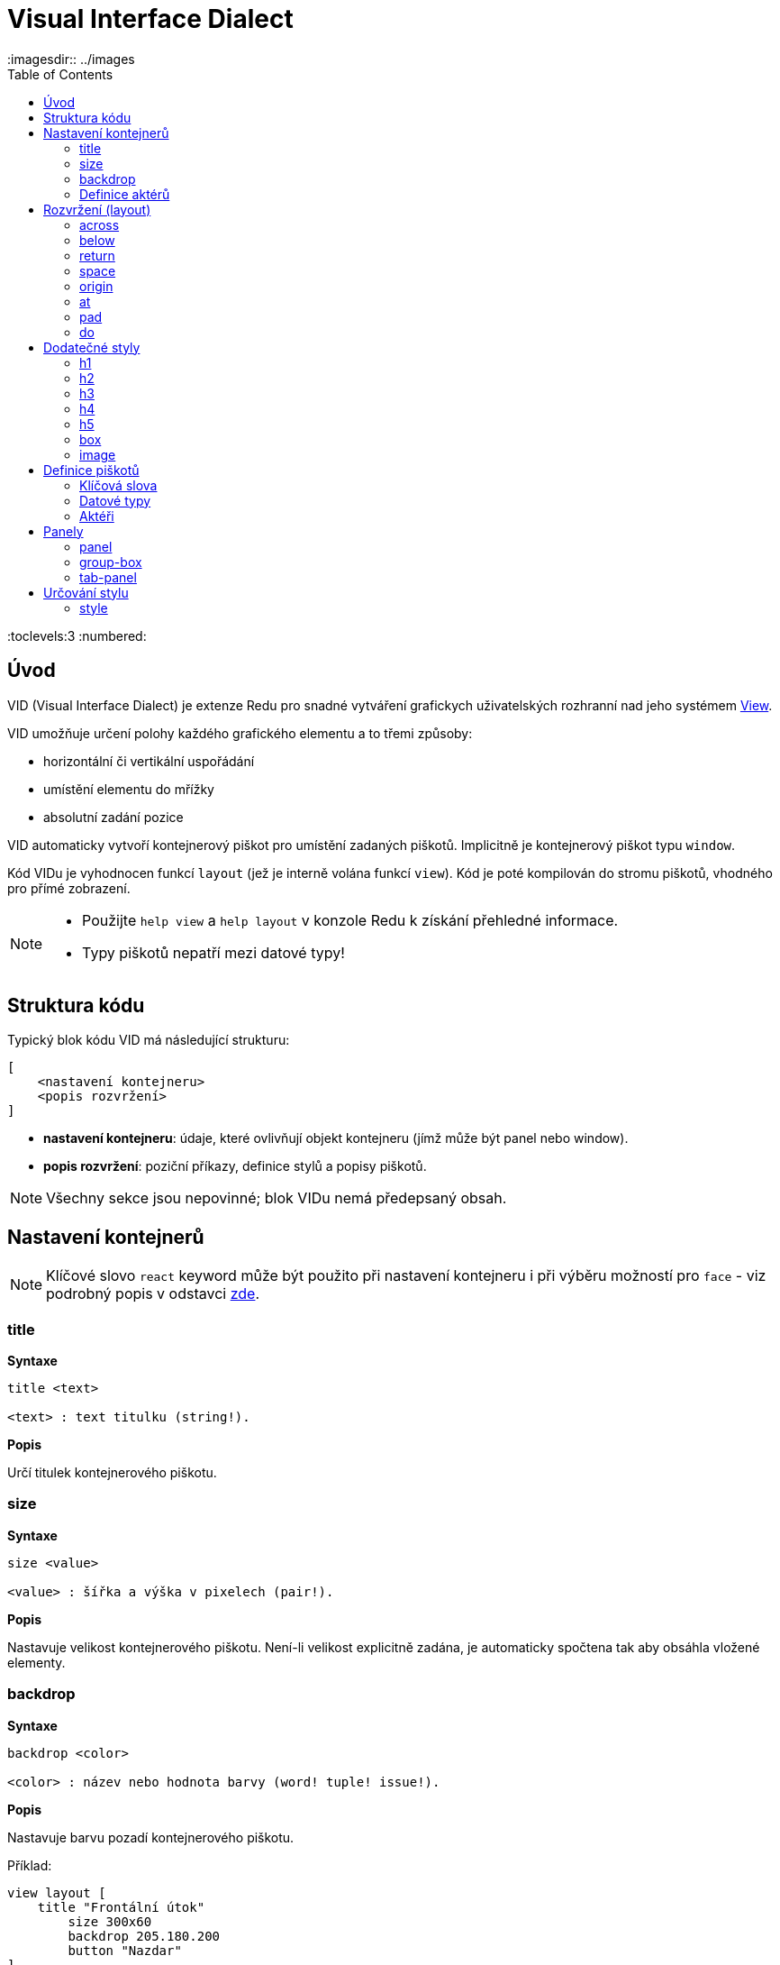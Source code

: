 = Visual Interface Dialect
:imagesdir:: ../images
:toc:
:toclevels:3
:numbered:

  
== Úvod 

VID (Visual Interface Dialect) je extenze Redu pro snadné vytváření grafickych uživatelských rozhranní nad jeho systémem link:view.html[View].


VID umožňuje určení polohy každého grafického elementu a to třemi způsoby:

* horizontální či vertikální uspořádání
* umístění elementu do mřížky
* absolutní zadání pozice

VID automaticky vytvoří kontejnerový piškot pro umístění zadaných piškotů. Implicitně je kontejnerový piškot typu `window`.

Kód VIDu je vyhodnocen funkcí `layout` (jež je interně volána funkcí `view`). Kód je poté kompilován do stromu piškotů, vhodného pro přímé zobrazení.

[NOTE]
==== 
* Použijte `help view` a `help layout` v konzole Redu k získání přehledné informace.
* Typy piškotů nepatří mezi datové typy!
====

== Struktura kódu 

Typický blok kódu VID má následující strukturu:

   [
       <nastavení kontejneru>
       <popis rozvržení>
   ]

* *nastavení kontejneru*: údaje, které ovlivňují objekt kontejneru (jímž může být panel nebo window).

* *popis rozvržení*: poziční příkazy, definice stylů a popisy piškotů.

[NOTE] 
====
Všechny sekce jsou nepovinné; blok VIDu nemá předepsaný obsah.
====

== Nastavení kontejnerů

[NOTE] 
====
Klíčové slovo `react` keyword může být použito při nastavení kontejneru i při výběru možností pro `face` - viz podrobný popis v odstavci <<anchor:_react, zde>>.
====

=== title 

*Syntaxe*
----
title <text>
    
<text> : text titulku (string!).
----    
*Popis*

Určí titulek kontejnerového piškotu.


=== size 

*Syntaxe*
----
size <value>
    
<value> : šířka a výška v pixelech (pair!).
----    
*Popis*

Nastavuje velikost kontejnerového piškotu. Není-li velikost explicitně zadána, je automaticky spočtena tak aby obsáhla vložené elementy.


=== backdrop 

*Syntaxe*
----
backdrop <color>
    
<color> : název nebo hodnota barvy (word! tuple! issue!).
----    
*Popis*

Nastavuje barvu pozadí kontejnerového piškotu.

Příklad:
----
view layout [
    title "Frontální útok"
	size 300x60
	backdrop 205.180.200
	button "Nazdar"
]
----

=== Definice aktérů

V této oblasti kódu je také možné definovat aktéry kontejneru - viz sekci <<Actors>>.

== Rozvržení (layout) 

VID umisťuje piškoty do piškotu window podle jednoduchých pravidel:

* směr řazení piškotů může být horizontální nebo vertikální
* piškoty jsou v daném směru umisťovány jeden za druhým se zadaným odstupem

Implicitní hodnoty:

* počátek (origin): `10x10`
* mezera (space): `10x10`
* směr (direction): `across`
* alignment: `top`

Takto jsou piškoty rozmisťovány v režimu `across`:

image::across.png[across,align="center"]

Takto jsou piškoty rozmisťovány v režimu below (s použitím implicitního přiřazení `left`): 

image::below.png[below,align="center"]



=== across 

*Syntaxe*
----
across <alignment>

<alignment> : (optional) possible values: top | middle | bottom.
----    
*Popis*

Rozmisťování probíhá v horizontálním směru zleva doprava. Implicitní přiřazení piškotů v řadě (`top`) lze změnit modifikátorem přiřazení. 


=== below  

*Syntaxe*
----
below <alignment>

<alignment> : (optional) possible values: left | center | right.
----    
*Popis*

Rozmisťování probíhá ve vertikálním směru shora dolů. Implicitní přiřazení piškotů ve sloupci (`left`) lze změnit modifikátorem přiřazení.

=== return 

*Syntaxe*
----
return <alignment>

<alignment> : (optional) possible values: left | center | right | top | middle | bottom.

----    
*Popis*

Přesouvá pozici na další řádek nebo sloupec piškotů v závislosti na aktuálním směru rozmisťování. Implicitní přiřazení piškotů v řadě či sloupci lze změnit modifikátorem přiřazení.


=== space 

*Syntaxe*
----
space <offset>
    
<offset> : nová hodnota mezery (pair!).
----    
*Popis*

Udává hodnotu odstupu pro nově umisťované piškoty. 


=== origin 

*Syntaxe*
----
origin <offset>
    
<offset> : nová hodnota počátku (pair!).
----    
*Popis*

Udává novou pozici počátku, relativně k rohu kontejnerového piškotu.


=== at 

*Syntaxe*
----
at <offset>
    
<offset> : pozice dalšího piškotu (pair!).
----    
*Popis*

Umisťuje další piškot do absolutně zadané pozice. Tento poziční režim se vztahuje pouze k následujícímu piškotu a nemění zadaný způsob umístění pro piškoty další. 


=== pad 

*Syntaxe*
----
pad <offset>
    
<offset> : relativní odsazení (pair!).
----    
*Popis*

Upravuje pozici piškotu o relativní odsazení (offset). Všechny následující piškoty v řadě či sloupci se příslušně posunou také.


=== do 

*Syntaxe*
----
do <body>
    
<body> : prováděný kód (block!).
----    
*Popis*

Vyhodnotí blok regulérního kódu Redu pro následné "last-minute" inicializační použití. Blok těla je vázán na piškot kontejneru (okno nebo panel), takže je možný přímý přístup k pišotu kontejneru. Na kontejner samotný lze odkazovat klíčovým slovem `self`.

== Dodatečné styly

View engine poskytuje mnoho vestavěných piškotů. Dialekt VID je rozšiřuje definováním dalších obecně používaných stylů s přiřazenými klíčovými slovy. Lze je použít se stejnými volbami jako jejich výchozí typ piškotu. Mohou byt také redefinovány použitím příkazu `style`.
	
=== h1

Styl `H1` je typu `text` s velikostí fontu 32.

=== h2

Styl `H2` je typu `text` s velikostí fontu 26.

=== h3

Styl `H3` je typu `text` s velikostí fontu 22.

=== h4

Styl `H4` je typu `text` s velikostí fontu 17.

=== h5

Styl `H5` je typu `text` s velikostí fontu 13.

=== box

Styl `box` je typu `base` s implicitně nastavenou transparentní barvou.

=== image

Styl `image` je typu `base` s implicitní velikostí 100x100.


== Definice piškotů 

Piškot lze vložit do aktuální pozice rozvržení (layout) jednoduše uvedením jména existujícího typu piškotu nebo dostupného stylu.

*Syntaxe*
----
<name>: <type> <options>
	
<name>    : název nového komponentu (set-word!).
<type>    : platný typ piškotu nebo název stylu (word!).
<options> : seznam možností
----
Zadaný název odkazuje na objekt typu `face!`, vytvořený dialektem VID z popisu piškotu.

Pro každý styl nebo typ piškotu jsou k dispozici implicitní hodnoty, pročež lze vytvořit nový piškot bez jakýchkoliv specifikací. Případně potřebné specifikace se dělí do těchto skupin:

* Keywords - klíčová slova
* Datatypes- datové typy
* Actors - aktéři

Všechny parametry lze zadávat v libovolném pořadí za názvem piškotu nebo stylu. Nový název piškotu nebo klíčové slovo rozmístění (layoutu) označuje konec seznamu parametrů (options) pro daný piškot.

NOTE: Slovo `window` nemůže být použito jako typ piškotu.


=== Klíčová slova 

==== left

*Syntaxe*
----
left
----    
*Popis*

Zarovná text piškotu k levému okraji.

==== center

*Syntaxe*
----
center
----    
*Popis*

Vystředí text piškotu

==== right

*Syntaxe*
----
right
----    
*Popis*

Zarovná text pišotu k pravému okraji.

==== top

*Syntaxe*
----
top
----    
*Popis*

Zarovná text pišotu k hornímu okraji.

==== middle

*Syntaxe*
----
middle
----    
*Popis*

Umístí text piškotu vertikálně doprostřed.

==== bottom

*Syntaxe*
----
bottom
----    
*Popis*

Zarovná text piškotu k dolnímu okraji .


==== bold

*Syntaxe*
----
bold
----    
*Popis*

Nastaví styl textu na `bold`.

==== italic

*Syntaxe*
----
italic
----    
*Popis*

Nastaví styl textu na `italic`.

==== underline

*Syntaxe*
----
underline
----    
*Popis*

Nastaví styl textu na `underline`.

==== extra

*Syntaxe*
----
extra <expr>
    
<expr> : jakákoli hodnota (any-type!).
----    
*Popis*

Nastaví aspekt `extra` piškotu na novou hodnotu (jež může být výsledkem výrazu).

==== data

*Syntaxe*
----
data <list>
    
<list> : literálový seznam položek nebo výraz Redu (block!).
----    
*Popis*

Nastaví aspekt `data` piškotu na seznam hodnot. Formát seznamu závisí na požadavcích typu piškotu.

==== draw

*Syntaxe*
----
draw <commands>
    
<commands> : literálový seznam příkazů nebo výraz Redu(block!).
----    
*Popis*

Nastaví aspekt `draw` piškotu na seznam příkazů dialektu Draw.
Viz link:draw.adoc [Draw dialect].

==== font

*Syntaxe*
----
font <spec>
    
<spec> : zadání platného fontu (block! object! word!).
----    
*Popis*

Nastaví aspekt `font` piškotu na nový objekt `font!`. Objekt font! je popsán link:view.adoc#_font_object[zde].

[NOTE] 
====
Je možné použít `font` spolu s jinými souvisejícími parametry. VID je sloučí dohromady s prioritou posledně zadaného parametru.
====

==== para

*Syntaxe*
----
para <spec>
    
<spec> : určení platného objektu para (block! object! word!).
----    
*Popis*

Nastaví aspekt `para` novému objektu `para!`. Objekt para! je popsán link:view.adoc#_para_object[zde].

[NOTE] 
====
Je možné použít `para` spolu s jinými souvisejícími parametry. VID je sloučí dohromady s prioritou posledně zadaného parametru.
====

==== wrap

*Syntaxe*
----
wrap
----    
*Popis*

Při zobrazení omezit délku textového řádku.

==== no-wrap

*Syntaxe*
----
no-wrap
----    
*Popis*

Neomezovat délku zobrazeného textu.

==== font-size

*Syntaxe*
----
font-size <pt>
    
<pt> : velikost fontu v bodech (integer! word!).
----    
*Popis*

Nastaví velikost fontu pro zobrazovaný text piškotu.

==== font-color

*Syntaxe*
----
font-color <value>
    
<value> : barva fontu (tuple! word! issue!).
----    
*Popis*

Nastaví barvu aktuálního fontu pro text piškotu.

==== font-name

*Syntaxe*
----
font-name <name>
    
<name> : platný název dostupného fontu (string! word!).
----    
*Popis*

Nastaví název fontu v piškotu.

==== react

Toto klíčové slovo lze použít jako možnost piškotu i ve smyslu globálním. Lze použít libovolný počet instancí slova `react`.

*Syntaxe*
----
react [<body>]
react later [<body>]

<body> : regulerní kód Redu (block!).
----    
*Popis*

Vytvoří nový reaktor z těla bloku. Je-li `react` použito jako možnost (option) piškotu, může tělo bloku odkazovat na aktuální piškot s použitím slova `face`. Je-li slovo `react` použito globálně, musí být cílové piškoty volatelné jménem.

Nepovinné klíčové slovo `later` přeskočí první událost reakce bezprostředně po provedení `těla` bloku.

[NOTE] 
====
Reaktory jsou součástí reaktivního programování ve View, jehož dokumentace se připravuje. Stručně řečeno, tělo bloku může popisovat jeden či více vztahů mezi vlastnostmi piškotů a to s použitím cest. Nastavení vlastnosti piškotu je zpracováno jako cíl (target) reaktoru (aktualizovaný piškot), zatímco cesta, vedoucí k vlastnosti piškotu je zpracována jako zdroj (source) reaktoru (změna zdroje spustí aktualizaci kódu reaktoru).
====

==== loose

*Syntaxe*
----
loose
----    
*Popis*

Umožňuje tažení piškotu levým tlačítkem myši.

==== all-over

*Syntaxe*
----
all-over
----    
*Popis*

Nastaví flag `all-over`, který povoluje příjem všech "myších" událostí `over`.

==== hidden

*Syntaxe*
----
hidden
----    
*Popis*

Činí piškot neviditelným.

==== disabled

*Syntaxe*
----
disabled
----    
*Popis*

Vypíná aktivitu piškotu (piškot nezpracovává žádnou událost).

==== select

*Syntaxe*
----
select <index>
    
<index> : index vybrané položky (integer!).
----    
*Popis*

Sets the `selected` facet of the current face. Used mostly for lists to indicate which item is pre-selected.

==== focus

*Syntaxe*
----
focus
----    
*Popis*

Dodává zaměření (focus) aktuálnímu piškotu při prvním zobrazení okna. Zaměření lze udělit pouze jednomu piškotu. Je-li použito několik voleb `focus` pro různé piškoty, dostane se zaměření jen tomu poslednímu.

==== hint

*Syntaxe*
----
hint <message>

<message> : text návodu (string!).
---- 
*Popis*

Poskytuje text návodu uvnitř polí piškotů, které dosud nemají žádný obsah. Tento text zmizí při zadání nového obsahu (akcí uživatele nebo nastavením parametru `face/text`).


==== rate

*Syntaxe*
----
rate <value>
rate <value> now
    
<value>: trvání nebo frekvence (integer! time!).
----    
*Popis*

Nastaví časovač piškotu pro trvání (time!) nebo frekvenci (integer!). Při každém tiku časovače je generována událost `time` piškotu. Je-li použita volba `now`, je první časová událost generována okamžitě.

==== default

*Syntaxe*
----
default <value>
    
<value>: impmlicitní hodnota aspektu `data` (any-type!).
----    
*Popis*

Definuje implicitní hodnotu aspektu `data`, když konverze aspektu `text` vrací `none`. Tato implicitní hodnota je uložena v aspektu `options` jako pár key/value.

[NOTE] 
====
aktuálně používáno pouze u piškotů `text` a `field`.
====

==== with

*Syntaxe*

----
with <body>

<body>: blok kódu vázaný na aktuální piškot (block!)
----

*Popis*

Vyhodnocuje blok kódu, vázaný na aktuálně definovaný piškot. Umožňuje přímé nastavení polí piškotu, potlačujíc jiná nastavení VID.

=== Datové typy 

Kromě klíčových slov je možné zadat nastavení piškotů s použitím literálních hodnot následujících typů:

[cols="1,3", options="header"]
|===
|Datatype|      Purpose
|*integer!*|    Určuje šířku piškotu. U panelů indikuje počet řad nebo sloupců v uspořádání (layout) v závislosti na aktuálním směru.
|*pair!*|       Určuje šířku a výšku piškotu.
|*tuple!*       Určuje barvu pozadí piškotu (kde je použitelné).
|*issue!*|      Určuje barvu pozadí piškotu pomocí hexadecimálního zápisu (#rgb, #rrggbb, #rrggbbaa).
|*string!*|     Určuje text, který má být piškotem zobrazen.
|*percent!*|    Nastavuje aspekt `data` piškotu (užitečné pro typy `progress` a `slider`).
|*image!*|      Určuje obrázek pro pozadí piškotu(tam, kde je použitelné).
|*url!*|        Načte zdroj, na nějž ukazuje URL a poté jej provede.
|*block!*|      Udává akci pro implicitní událost piškotu. U panelů určuje jejich obsah.
|get-word!|     Jako aktéra používá existující funkci.
|*char!*|       _(vyhraženo pro budoucí použití)_.
|===

=== Aktéři 

Aktér (actor) může být připojen (hooked) k piškotu určením literálové hodnoty bloku nebo názvu aktéra následovaného hodnotou bloku.

*Syntaxe*
----
<actor>
on-<event> <actor>
    
<actor> : tělo bloku aktéra nebo odkaz na aktéra (block! get-word!).
<event> : platný název události (word!). 
----
*Popis*

Je možné určit aktéra zjednodušeným způsobem poskytnutím pouze bloku jeho těla. Následně je sestavena funkce aktéra a přidána do aspektu `actor` piškotu. Takto lze určit několik aktérů.

Úplná specifikace funkce vytvářeného aktéra je:
----
func [face [object!] event [event! none!]][...body...]
----

Platný seznam názvů událostí lze nalézt link:view.adoc#_actors[zde].

Je-li zadán blok nebo get-word bez předložky s názvem aktéra, je implicitní aktér pro typ piškotu vytvořen podle definicí  https://github.com/red/red/blob/master/modules/view/styles.red[zde]

Aktér může být rovněž definován mimo VID a odkaz na něj zadán jako get-word argument za tečkou (dot).


== Panely 

Je možné definovat dětské panely pro seskupování piškotů a případně na ně aplikovat specifické styly. Není-li specificky určena, je velikost nového panelu automaticky spočítána podle velikosti jeho obsahu.

Piškoty typu panel ze systému View jsou ve VID podporovány se specifickou syntaxí: 

=== panel 

*Syntaxe*
----
panel <options> [<content>]

<options> : seznam s nastavením panelu
<content> : popis obsahu VID panelu (block!).
----
*Popis*

Vytvoří dětský panel uvnitř aktuálního kontejneru, jehož obsah je další blok VID. Kromě dalších opcí piškotu lze zadat celočíselný dělitel, ustavujíc tak uspořádání do mřížky (grid-mode layout):

* je-li zvolený směr `across`, představuje dělitel počet sloupců.
* je-li zvolený směr `below`, představuje dělitel počet řad.



=== group-box 

*Syntaxe*
----
group-box <divider> <options> [<body>]

<divider> : zvolený počet řádků nebo sloupců (integer!).
<options> : seznam nastavení pro panel.
<body>    : popis obsahu VID panelu (block!).
----	
*Popis*

Vytvoří panel typu group-box uvnitř aktuálního kontejneru, kde obsahem je další blok VID. Eventuelně zadaný dělitel ustavuje uspořádání (layout) do mřížky:

* je-li zvolený směr `across`, představuje dělitel počet sloupců.
* je-li zvolený směr `below`, představuje dělitel počet řad.

NOTE: Zadaná hodnota typu `string!` jako opce představuje titulek panelu group-box.


=== tab-panel 

*Syntaxe*
----
tab-panel <options> [<name> <body>...]

<options> : zadaný seznam s nastavením panelu.
<name>    : titulek karty (string!).
<body>    : obsah karty (tab) jako popis VID (block!).
----	
*Popis*

Vytvoří `tab-panel` uvnitř aktuálního kontejneru. Specifikační blok musí obsahovat jméno a popis obsahu pro každou kartu (tab). Každé tělo obsahu je nový dětský piškot typu panel, působící jako jakékoliv jiné panely.


== Určování stylu  

=== style anchor:style[]

*Syntaxe*
----
style <new> <old> <options>

<new>     : název nového stylu (set-word!).
<old>     : název starého stylu (word!).
<options> : volitelný seznam nastavení pro nový styl.
----	
*Popis*

Nastaví nový styl v aktuálním panelu. Nový styl může být vytvořen z existujících typů piškotů neb z jiných stylů. Nový styl je platný pouze v aktuálním panelu a jeho dětských panelech.

Styly lze kaskádovat od rodičovských panelů k dětským panelům, takže týž styl může být v dětských panelech redefinován nebo rozšířen bez ovlivnění definic v rodičovských panelech.
